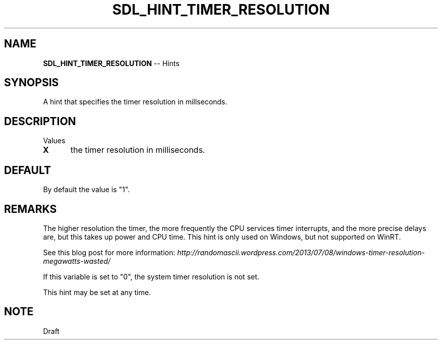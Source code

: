 .TH SDL_HINT_TIMER_RESOLUTION 3 "2018.08.14" "https://github.com/haxpor/sdl2-manpage" "SDL2"
.SH NAME
\fBSDL_HINT_TIMER_RESOLUTION\fR -- Hints

.SH SYNOPSIS
A hint that specifies the timer resolution in millseconds.

.SH DESCRIPTION
Values
.TP 5
.BI X
the timer resolution in milliseconds.

.SH DEFAULT
By default the value is "1".

.SH REMARKS
The higher resolution the timer, the more frequently the CPU services timer interrupts, and the more precise delays are, but this takes up power and CPU time. This hint is only used on Windows, but not supported on WinRT.
.PP
See this blog post for more information: \fIhttp://randomascii.wordpress.com/2013/07/08/windows-timer-resolution-megawatts-wasted/
.PP
If this variable is set to "0", the system timer resolution is not set.
.PP
This hint may be set at any time.

.SH NOTE
Draft
